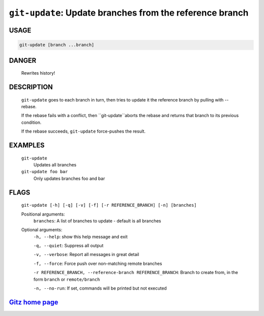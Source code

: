 ``git-update``: Update branches from the reference branch
---------------------------------------------------------

USAGE
=====
.. code-block:: bash

    git-update [branch ...branch]

DANGER
======

    Rewrites history!

DESCRIPTION
===========

    ``git-update`` goes to each branch in turn, then tries to update it
    the reference branch by pulling with --rebase.
    
    If the rebase fails with a conflict, then ``git-update``aborts the
    rebase and returns that branch to its previous condition.
    
    If the rebase succeeds, ``git-update`` force-pushes the result.

EXAMPLES
========

    ``git-update``
        Updates all branches

    ``git-update foo bar``
        Only updates branches foo and bar

FLAGS
=====
    ``git-update [-h] [-q] [-v] [-f] [-r REFERENCE_BRANCH] [-n] [branches]``

    Positional arguments:
      ``branches``: A list of branches to update - default is all branches

    Optional arguments:
      ``-h, --help``: show this help message and exit

      ``-q, --quiet``: Suppress all output

      ``-v, --verbose``: Report all messages in great detail

      ``-f, --force``: Force push over non-matching remote branches

      ``-r REFERENCE_BRANCH, --reference-branch REFERENCE_BRANCH``: Branch to create from, in the form ``branch`` or ``remote/branch``

      ``-n, --no-run``: If set, commands will be printed but not executed

`Gitz home page <https://github.com/rec/gitz/>`_
================================================
